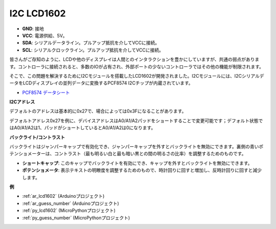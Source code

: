 .. _cpn_lcd:

I2C LCD1602
==============

.. image:: img/i2c_lcd1602.png
    :width: 800

* **GND**: 接地
* **VCC**: 電源供給、5V。
* **SDA**: シリアルデータライン。プルアップ抵抗を介してVCCに接続。
* **SCL**: シリアルクロックライン。プルアップ抵抗を介してVCCに接続。

皆さんがご存知のように、LCDや他のディスプレイは人間とのインタラクションを豊かにしていますが、共通の弱点があります。コントローラに接続されると、多数のIOが占有され、外部ポートの少ないコントローラではその他の機能が制限されます。

そこで、この問題を解決するためにI2Cモジュールを搭載したLCD1602が開発されました。I2Cモジュールには、I2CシリアルデータをLCDディスプレイの並列データに変換するPCF8574 I2Cチップが内蔵されています。

* `PCF8574 データシート <https://www.ti.com/lit/ds/symlink/pcf8574.pdf?ts=1627006546204&ref_url=https%253A%252F%252Fwww.google.com%252F>`_

**I2Cアドレス**

デフォルトのアドレスは基本的に0x27で、場合によっては0x3Fになることがあります。

デフォルトアドレス0x27を例に、デバイスアドレスはA0/A1/A2パッドをショートすることで変更可能です；デフォルト状態ではA0/A1/A2は1、パッドがショートしているとA0/A1/A2は0になります。

.. image:: img/i2c_address.jpg
    :width: 600

**バックライト/コントラスト**

バックライトはジャンパーキャップで有効化でき、ジャンパーキャップを外すとバックライトを無効にできます。裏側の青いポテンショメーターは、コントラスト（最も明るい白と最も暗い黒との間の明るさの比率）を調整するためのものです。

.. image:: img/back_lcd1602.jpg

* **ショートキャップ**: このキャップでバックライトを有効にでき、キャップを外すとバックライトを無効にできます。
* **ポテンショメータ**: 表示テキストの明瞭度を調整するためのもので、時計回りに回すと増加し、反時計回りに回すと減少します。

**例**

* :ref:`ar_lcd1602` (Arduinoプロジェクト)
* :ref:`ar_guess_number` (Arduinoプロジェクト)
* :ref:`py_lcd1602` (MicroPythonプロジェクト)
* :ref:`py_guess_number` (MicroPythonプロジェクト)


